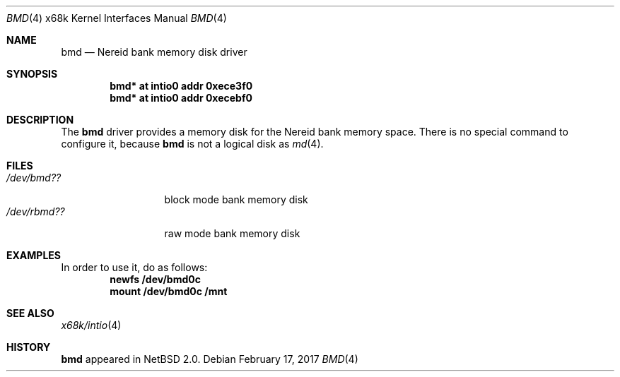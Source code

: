 .\" $NetBSD: bmd.4,v 1.6 2017/02/17 22:24:47 christos Exp $
.\"
.\" Copyright (c) 2002 Tetsuya Isaki. All rights reserved.
.\"
.\" Redistribution and use in source and binary forms, with or without
.\" modification, are permitted provided that the following conditions
.\" are met:
.\" 1. Redistributions of source code must retain the above copyright
.\"    notice, this list of conditions and the following disclaimer.
.\" 2. Redistributions in binary form must reproduce the above copyright
.\"    notice, this list of conditions and the following disclaimer in the
.\"    documentation and/or other materials provided with the distribution.
.\"
.\" THIS SOFTWARE IS PROVIDED BY THE AUTHOR ``AS IS'' AND ANY EXPRESS OR
.\" IMPLIED WARRANTIES, INCLUDING, BUT NOT LIMITED TO, THE IMPLIED WARRANTIES
.\" OF MERCHANTABILITY AND FITNESS FOR A PARTICULAR PURPOSE ARE DISCLAIMED.
.\" IN NO EVENT SHALL THE AUTHOR BE LIABLE FOR ANY DIRECT, INDIRECT,
.\" INCIDENTAL, SPECIAL, EXEMPLARY, OR CONSEQUENTIAL DAMAGES (INCLUDING,
.\" BUT NOT LIMITED TO, PROCUREMENT OF SUBSTITUTE GOODS OR SERVICES;
.\" LOSS OF USE, DATA, OR PROFITS; OR BUSINESS INTERRUPTION) HOWEVER CAUSED
.\" AND ON ANY THEORY OF LIABILITY, WHETHER IN CONTRACT, STRICT LIABILITY,
.\" OR TORT (INCLUDING NEGLIGENCE OR OTHERWISE) ARISING IN ANY WAY
.\" OUT OF THE USE OF THIS SOFTWARE, EVEN IF ADVISED OF THE POSSIBILITY OF
.\" SUCH DAMAGE.
.\"
.Dd February 17, 2017
.Dt BMD 4 x68k
.Os
.Sh NAME
.Nm bmd
.Nd Nereid bank memory disk driver
.Sh SYNOPSIS
.Cd bmd* at intio0 addr 0xece3f0
.Cd bmd* at intio0 addr 0xecebf0
.Sh DESCRIPTION
The
.Nm
driver provides a memory disk for the Nereid bank memory space.
There is no special command to configure it, because
.Nm
is not a logical disk as
.Xr md 4 .
.Sh FILES
.Bl -tag -width /dev/rbmdXX -compact
.It Pa "/dev/bmd??"
block mode bank memory disk
.It Pa "/dev/rbmd??"
raw mode bank memory disk
.El
.Sh EXAMPLES
In order to use it, do as follows:
.Dl newfs /dev/bmd0c
.Dl mount /dev/bmd0c /mnt
.Sh SEE ALSO
.Xr x68k/intio 4
.Sh HISTORY
.Nm
appeared in
.Nx 2.0 .
